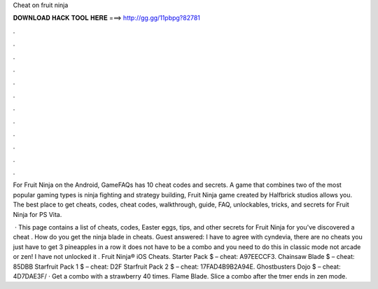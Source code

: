 Cheat on fruit ninja



𝐃𝐎𝐖𝐍𝐋𝐎𝐀𝐃 𝐇𝐀𝐂𝐊 𝐓𝐎𝐎𝐋 𝐇𝐄𝐑𝐄 ===> http://gg.gg/11pbpg?82781



.



.



.



.



.



.



.



.



.



.



.



.

For Fruit Ninja on the Android, GameFAQs has 10 cheat codes and secrets. A game that combines two of the most popular gaming types is ninja fighting and strategy building, Fruit Ninja game created by Halfbrick studios allows you. The best place to get cheats, codes, cheat codes, walkthrough, guide, FAQ, unlockables, tricks, and secrets for Fruit Ninja for PS Vita.

 · This page contains a list of cheats, codes, Easter eggs, tips, and other secrets for Fruit Ninja for  you've discovered a cheat . How do you get the ninja blade in cheats. Guest answered: I have to agree with cyndevia, there are no cheats you just have to get 3 pineapples in a row it does not have to be a combo and you need to do this in classic mode not arcade or zen! I have not unlocked it . Fruit Ninja® iOS Cheats. Starter Pack $ – cheat: A97EECCF3. Chainsaw Blade $ – cheat: 85DBB Starfruit Pack 1 $ – cheat: D2F Starfruit Pack 2 $ – cheat: 17FAD4B9B2A94E. Ghostbusters Dojo $ – cheat: 4D7DAE3F/ · Get a combo with a strawberry 40 times. Flame Blade. Slice a combo after the tmer ends in zen mode.

